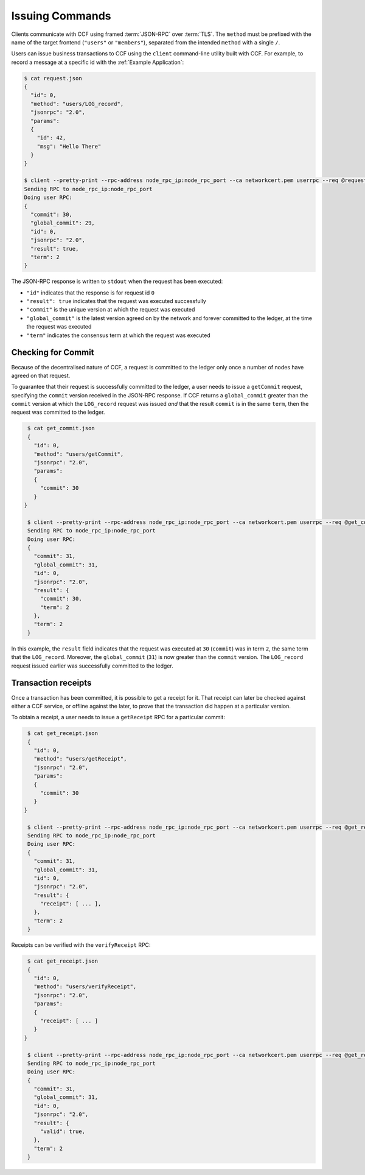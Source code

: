 Issuing Commands
================

Clients communicate with CCF using framed :term:`JSON-RPC` over :term:`TLS`. The ``method`` must be prefixed with the name of the target frontend (``"users"`` or ``"members"``), separated from the intended ``method`` with a single ``/``.

Users can issue business transactions to CCF using the ``client`` command-line utility built with CCF. For example, to record a message at a specific id with the :ref:`Example Application`:

.. code-block:: bash

    $ cat request.json
    {
      "id": 0,
      "method": "users/LOG_record",
      "jsonrpc": "2.0",
      "params":
      {
        "id": 42,
        "msg": "Hello There"
      }
    }

    $ client --pretty-print --rpc-address node_rpc_ip:node_rpc_port --ca networkcert.pem userrpc --req @request.json --cert user_cert.pem --pk user_privk.pem
    Sending RPC to node_rpc_ip:node_rpc_port
    Doing user RPC:
    {
      "commit": 30,
      "global_commit": 29,
      "id": 0,
      "jsonrpc": "2.0",
      "result": true,
      "term": 2
    }

The JSON-RPC response is written to ``stdout`` when the request has been executed:

- ``"id"`` indicates that the response is for request id ``0``
- ``"result": true`` indicates that the request was executed successfully
- ``"commit"`` is the unique version at which the request was executed
- ``"global_commit"`` is the latest version agreed on by the network and forever committed to the ledger, at the time the request was executed
- ``"term"`` indicates the consensus term at which the request was executed

Checking for Commit
-------------------

Because of the decentralised nature of CCF, a request is committed to the ledger only once a number of nodes have agreed on that request.

To guarantee that their request is successfully committed to the ledger, a user needs to issue a ``getCommit`` request, specifying the ``commit`` version received in the JSON-RPC response. If CCF returns a ``global_commit`` greater than the ``commit`` version at which the ``LOG_record`` request was issued `and` that the result ``commit`` is in the same ``term``, then the request was committed to the ledger.

.. code-block:: bash

    $ cat get_commit.json
    {
      "id": 0,
      "method": "users/getCommit",
      "jsonrpc": "2.0",
      "params":
      {
        "commit": 30
      }
   }

    $ client --pretty-print --rpc-address node_rpc_ip:node_rpc_port --ca networkcert.pem userrpc --req @get_commit.json --cert user_cert.pem --pk user_privk.pem
    Sending RPC to node_rpc_ip:node_rpc_port
    Doing user RPC:
    {
      "commit": 31,
      "global_commit": 31,
      "id": 0,
      "jsonrpc": "2.0",
      "result": {
        "commit": 30,
        "term": 2
      },
      "term": 2
    }

In this example, the ``result`` field indicates that the request was executed at ``30`` (``commit``) was in term ``2``, the same term that the ``LOG_record``. Moreover, the ``global_commit`` (``31``) is now greater than the ``commit`` version. The ``LOG_record`` request issued earlier was successfully committed to the ledger.

Transaction receipts
--------------------

Once a transaction has been committed, it is possible to get a receipt for it. That receipt can later be checked against either a CCF service, or offline against the later, to prove that the transaction did happen at a particular version.

To obtain a receipt, a user needs to issue a ``getReceipt`` RPC for a particular commit:

.. code-block:: bash

    $ cat get_receipt.json
    {
      "id": 0,
      "method": "users/getReceipt",
      "jsonrpc": "2.0",
      "params":
      {
        "commit": 30
      }
   }

    $ client --pretty-print --rpc-address node_rpc_ip:node_rpc_port --ca networkcert.pem userrpc --req @get_receipt.json --cert user_cert.pem --pk user_privk.pem
    Sending RPC to node_rpc_ip:node_rpc_port
    Doing user RPC:
    {
      "commit": 31,
      "global_commit": 31,
      "id": 0,
      "jsonrpc": "2.0",
      "result": {
        "receipt": [ ... ],
      },
      "term": 2
    }

Receipts can be verified with the ``verifyReceipt`` RPC:

.. code-block:: bash

    $ cat get_receipt.json
    {
      "id": 0,
      "method": "users/verifyReceipt",
      "jsonrpc": "2.0",
      "params":
      {
        "receipt": [ ... ]
      }
   }

    $ client --pretty-print --rpc-address node_rpc_ip:node_rpc_port --ca networkcert.pem userrpc --req @get_receipt.json --cert user_cert.pem --pk user_privk.pem
    Sending RPC to node_rpc_ip:node_rpc_port
    Doing user RPC:
    {
      "commit": 31,
      "global_commit": 31,
      "id": 0,
      "jsonrpc": "2.0",
      "result": {
        "valid": true,
      },
      "term": 2
    }